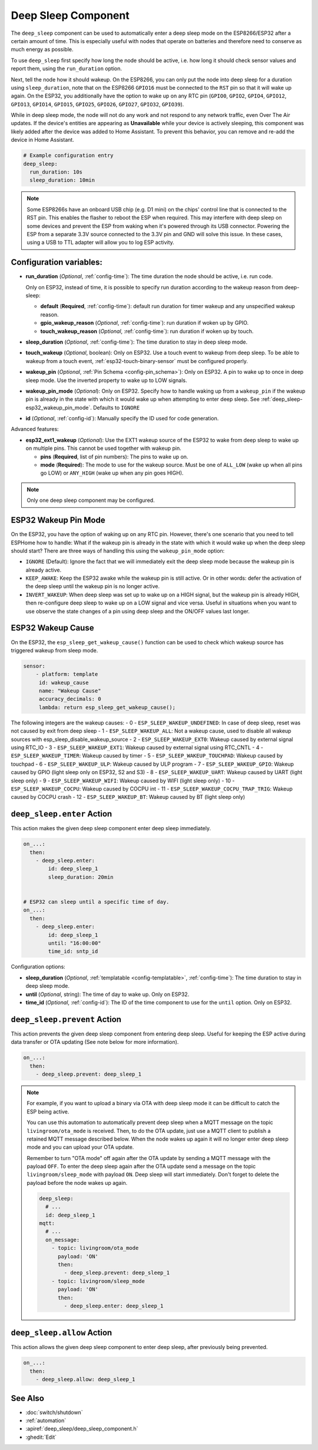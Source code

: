.. _deep_sleep-component:

Deep Sleep Component
====================

.. seo::
    :description: Instructions for setting up the deep sleep support for minimizing power consumption on ESPs.
    :image: hotel.svg

The ``deep_sleep`` component can be used to automatically enter a deep sleep mode on the
ESP8266/ESP32 after a certain amount of time. This is especially useful with nodes that operate
on batteries and therefore need to conserve as much energy as possible.

To use ``deep_sleep`` first specify how long the node should be active, i.e. how long it should
check sensor values and report them, using the ``run_duration`` option.

Next, tell the node how it should wakeup. On the ESP8266, you can only put the node into deep sleep
for a duration using ``sleep_duration``, note that on the ESP8266 ``GPIO16`` must be connected to
the ``RST`` pin so that it will wake up again. On the ESP32, you additionally have the option
to wake up on any RTC pin (``GPIO0``, ``GPIO2``, ``GPIO4``, ``GPIO12``, ``GPIO13``, ``GPIO14``,
``GPIO15``, ``GPIO25``, ``GPIO26``, ``GPIO27``, ``GPIO32``, ``GPIO39``).

While in deep sleep mode, the node will not do any work and not respond to any network traffic,
even Over The Air updates. If the device's entities are appearing as **Unavailable** while your device is actively
sleeping, this component was likely added after the device was added to Home Assistant. To prevent this behavior,
you can remove and re-add the device in Home Assistant.

.. code-block:: yaml

    # Example configuration entry
    deep_sleep:
      run_duration: 10s
      sleep_duration: 10min

.. note::

    Some ESP8266s have an onboard USB chip (e.g. D1 mini) on the chips' control line that is connected to the RST pin. This enables the flasher to reboot the ESP when required. This may interfere with deep sleep on some devices and prevent the ESP from waking when it's powered through its USB connector. Powering the ESP from a separate 3.3V source connected to the 3.3V pin and GND will solve this issue. In these cases, using a USB to TTL adapter will allow you to log ESP activity.

Configuration variables:
------------------------

- **run_duration** (*Optional*, :ref:`config-time`): The time duration the node should be active, i.e. run code.

  Only on ESP32, instead of time, it is possible to specify run duration according to the wakeup reason from deep-sleep:

  - **default** (**Required**, :ref:`config-time`): default run duration for timer wakeup and any unspecified wakeup reason.
  - **gpio_wakeup_reason** (*Optional*, :ref:`config-time`): run duration if woken up by GPIO.
  - **touch_wakeup_reason** (*Optional*, :ref:`config-time`): run duration if woken up by touch.

- **sleep_duration** (*Optional*, :ref:`config-time`): The time duration to stay in deep sleep mode.
- **touch_wakeup** (*Optional*, boolean): Only on ESP32. Use a touch event to wakeup from deep sleep. To be able
  to wakeup from a touch event, :ref:`esp32-touch-binary-sensor` must be configured properly.
- **wakeup_pin** (*Optional*, :ref:`Pin Schema <config-pin_schema>`): Only on ESP32. A pin to wake up to once
  in deep sleep mode. Use the inverted property to wake up to LOW signals.
- **wakeup_pin_mode** (*Optional*): Only on ESP32. Specify how to handle waking up from a ``wakeup_pin`` if
  the wakeup pin is already in the state with which it would wake up when attempting to enter deep sleep.
  See :ref:`deep_sleep-esp32_wakeup_pin_mode`. Defaults to ``IGNORE``
- **id** (*Optional*, :ref:`config-id`): Manually specify the ID used for code generation.

Advanced features:

- **esp32_ext1_wakeup** (*Optional*): Use the EXT1 wakeup source of the ESP32 to wake from deep sleep to
  wake up on multiple pins. This cannot be used together with wakeup pin.

  - **pins** (**Required**, list of pin numbers): The pins to wake up on.
  - **mode** (**Required**): The mode to use for the wakeup source. Must be one of ``ALL_LOW`` (wake up when
    all pins go LOW) or ``ANY_HIGH`` (wake up when any pin goes HIGH).

.. note::

    Only one deep sleep component may be configured.

.. _deep_sleep-esp32_wakeup_pin_mode:

ESP32 Wakeup Pin Mode
---------------------

On the ESP32, you have the option of waking up on any RTC pin. However, there's one scenario that you need
to tell ESPHome how to handle: What if the wakeup pin is already in the state with which it would wake up
when the deep sleep should start? There are three ways of handling this using the ``wakeup_pin_mode`` option:

- ``IGNORE`` (Default): Ignore the fact that we will immediately exit the deep sleep mode because the wakeup
  pin is already active.
- ``KEEP_AWAKE``: Keep the ESP32 awake while the wakeup pin is still active. Or in other words: defer the
  activation of the deep sleep until the wakeup pin is no longer active.
- ``INVERT_WAKEUP``: When deep sleep was set up to wake up on a HIGH signal, but the wakeup pin is already HIGH,
  then re-configure deep sleep to wake up on a LOW signal and vice versa. Useful in situations when you want to
  use observe the state changes of a pin using deep sleep and the ON/OFF values last longer.

ESP32 Wakeup Cause
------------------

On the ESP32, the ``esp_sleep_get_wakeup_cause()`` function can be used to check which wakeup source has triggered
wakeup from sleep mode.

.. code-block:: yaml

    sensor:
        - platform: template
         id: wakeup_cause
         name: "Wakeup Cause"
         accuracy_decimals: 0
         lambda: return esp_sleep_get_wakeup_cause();

The following integers are the wakeup causes:
- 0 - ``ESP_SLEEP_WAKEUP_UNDEFINED``: In case of deep sleep, reset was not caused by exit from deep sleep
- 1 - ``ESP_SLEEP_WAKEUP_ALL``: Not a wakeup cause, used to disable all wakeup sources with esp_sleep_disable_wakeup_source
- 2 - ``ESP_SLEEP_WAKEUP_EXT0``: Wakeup caused by external signal using RTC_IO
- 3 - ``ESP_SLEEP_WAKEUP_EXT1``: Wakeup caused by external signal using RTC_CNTL
- 4 - ``ESP_SLEEP_WAKEUP_TIMER``: Wakeup caused by timer
- 5 - ``ESP_SLEEP_WAKEUP_TOUCHPAD``: Wakeup caused by touchpad
- 6 - ``ESP_SLEEP_WAKEUP_ULP``: Wakeup caused by ULP program
- 7 - ``ESP_SLEEP_WAKEUP_GPIO``: Wakeup caused by GPIO (light sleep only on ESP32, S2 and S3)
- 8 - ``ESP_SLEEP_WAKEUP_UART``: Wakeup caused by UART (light sleep only)
- 9 - ``ESP_SLEEP_WAKEUP_WIFI``: Wakeup caused by WIFI (light sleep only)
- 10 - ``ESP_SLEEP_WAKEUP_COCPU``: Wakeup caused by COCPU int
- 11 - ``ESP_SLEEP_WAKEUP_COCPU_TRAP_TRIG``: Wakeup caused by COCPU crash
- 12 - ``ESP_SLEEP_WAKEUP_BT``: Wakeup caused by BT (light sleep only)

.. _deep_sleep-enter_action:

``deep_sleep.enter`` Action
---------------------------

This action makes the given deep sleep component enter deep sleep immediately.

.. code-block:: yaml

    on_...:
      then:
        - deep_sleep.enter:
            id: deep_sleep_1
            sleep_duration: 20min


    # ESP32 can sleep until a specific time of day.
    on_...:
      then:
        - deep_sleep.enter:
            id: deep_sleep_1
            until: "16:00:00"
            time_id: sntp_id

Configuration options:

- **sleep_duration** (*Optional*, :ref:`templatable <config-templatable>`, :ref:`config-time`): The time duration to stay in deep sleep mode.
- **until** (*Optional*, string): The time of day to wake up. Only on ESP32.
- **time_id** (*Optional*, :ref:`config-id`): The ID of the time component to use for the ``until`` option. Only on ESP32.


.. _deep_sleep-prevent_action:

``deep_sleep.prevent`` Action
-----------------------------

This action prevents the given deep sleep component from entering deep sleep.
Useful for keeping the ESP active during data transfer or OTA updating (See note below for more information).

.. code-block:: yaml

    on_...:
      then:
        - deep_sleep.prevent: deep_sleep_1

.. note::

    For example, if you want to upload a binary via OTA with deep sleep mode it can be difficult to
    catch the ESP being active.

    You can use this automation to automatically prevent deep sleep when a MQTT message on the topic
    ``livingroom/ota_mode`` is received. Then, to do the OTA update, just
    use a MQTT client to publish a retained MQTT message described below. When the node wakes up again
    it will no longer enter deep sleep mode and you can upload your OTA update.

    Remember to turn "OTA mode" off again after the OTA update by sending a MQTT message with the payload
    ``OFF``. To enter the deep sleep again after the OTA update send a message on the topic ``livingroom/sleep_mode``
    with payload ``ON``. Deep sleep will start immediately. Don't forget to delete the payload before the node
    wakes up again.

    .. code-block:: yaml

        deep_sleep:
          # ...
          id: deep_sleep_1
        mqtt:
          # ...
          on_message:
            - topic: livingroom/ota_mode
              payload: 'ON'
              then:
                - deep_sleep.prevent: deep_sleep_1
            - topic: livingroom/sleep_mode
              payload: 'ON'
              then:
                - deep_sleep.enter: deep_sleep_1

.. _deep_sleep-allow_action:

``deep_sleep.allow`` Action
-----------------------------

This action allows the given deep sleep component to enter deep sleep, after previously being prevented.

.. code-block:: yaml

    on_...:
      then:
        - deep_sleep.allow: deep_sleep_1

See Also
--------

- :doc:`switch/shutdown`
- :ref:`automation`
- :apiref:`deep_sleep/deep_sleep_component.h`
- :ghedit:`Edit`
